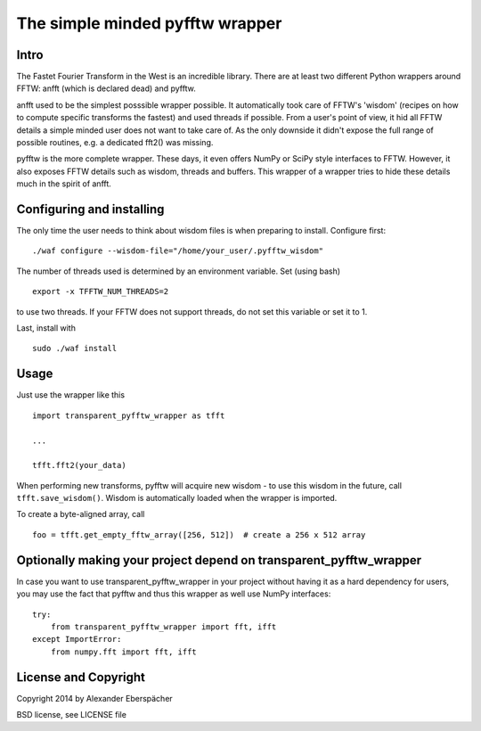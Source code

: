 The simple minded pyfftw wrapper
================================

Intro
-----

The Fastet Fourier Transform in the West is an incredible library. There are at
least two different Python wrappers around FFTW: anfft (which is declared dead)
and pyfftw.

anfft used to be the simplest posssible wrapper possible. It automatically took
care of FFTW's 'wisdom' (recipes on how to compute specific transforms the
fastest) and used threads if possible. From a user's point of view, it hid all
FFTW details a simple minded user does not want to take care of. As the only
downside it didn't expose the full range of possible routines, e.g. a dedicated
fft2() was missing.

pyfftw is the more complete wrapper. These days, it even offers NumPy or SciPy
style interfaces to FFTW. However, it also exposes FFTW details such as wisdom,
threads and buffers. This wrapper of a wrapper tries to hide these details much
in the spirit of anfft.

Configuring and installing
--------------------------

The only time the user needs to think about wisdom files is when preparing to
install. Configure first::

    ./waf configure --wisdom-file="/home/your_user/.pyfftw_wisdom"

The number of threads used is determined by an environment variable.
Set (using bash)

::

    export -x TFFTW_NUM_THREADS=2

to use two threads. If your FFTW does not support threads, do not set this
variable or set it to 1.

Last, install with

::

    sudo ./waf install


Usage
-----

Just use the wrapper like this

::

    import transparent_pyfftw_wrapper as tfft

    ...

    tfft.fft2(your_data)

When performing new transforms, pyfftw will acquire new wisdom - to use this
wisdom in the future, call ``tfft.save_wisdom()``. Wisdom is automatically
loaded when the wrapper is imported.

To create a byte-aligned array, call

::

    foo = tfft.get_empty_fftw_array([256, 512])  # create a 256 x 512 array


Optionally making your project depend on transparent_pyfftw_wrapper
-------------------------------------------------------------------

In case you want to use transparent_pyfftw_wrapper in your project without
having it as a hard dependency for users, you may use the fact that pyfftw and
thus this wrapper as well use NumPy interfaces::

    try:
        from transparent_pyfftw_wrapper import fft, ifft
    except ImportError:
        from numpy.fft import fft, ifft


License and Copyright
---------------------

Copyright 2014 by Alexander Eberspächer

BSD license, see LICENSE file

